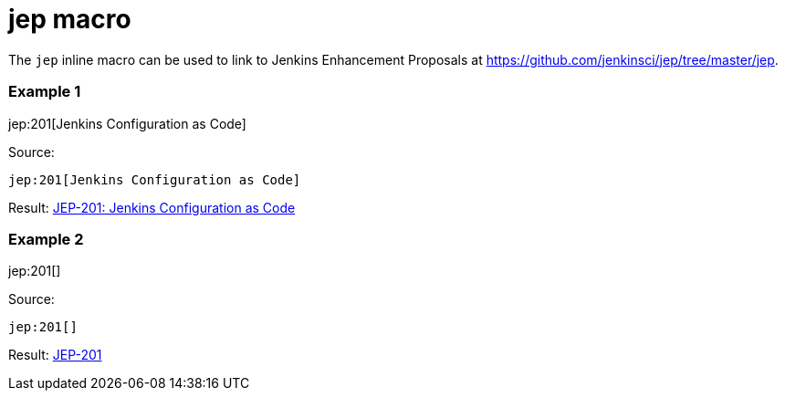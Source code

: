 = jep macro

The `jep` inline macro can be used to link to Jenkins Enhancement Proposals
at https://github.com/jenkinsci/jep/tree/master/jep.

### Example 1

jep:201[Jenkins Configuration as Code]

Source:

```
jep:201[Jenkins Configuration as Code]
```

Result: link:https://github.com/jenkinsci/jep/blob/master/jep/201/README.adoc[JEP-201: Jenkins Configuration as Code]

### Example 2

jep:201[]

Source:

```
jep:201[]
```

Result: link:https://github.com/jenkinsci/jep/blob/master/jep/201/README.adoc[JEP-201]


